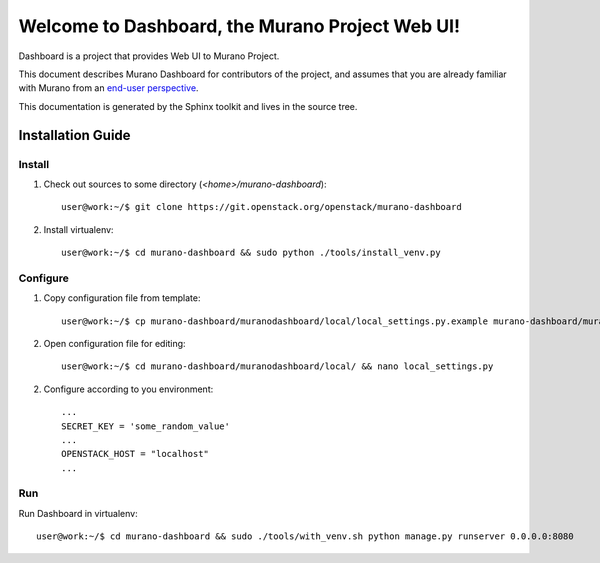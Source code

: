 ..
      Copyright 2010 OpenStack Foundation
      All Rights Reserved.

      Licensed under the Apache License, Version 2.0 (the "License"); you may
      not use this file except in compliance with the License. You may obtain
      a copy of the License at

          http://www.apache.org/licenses/LICENSE-2.0

      Unless required by applicable law or agreed to in writing, software
      distributed under the License is distributed on an "AS IS" BASIS, WITHOUT
      WARRANTIES OR CONDITIONS OF ANY KIND, either express or implied. See the
      License for the specific language governing permissions and limitations
      under the License.

================================================
Welcome to Dashboard, the Murano Project Web UI!
================================================

Dashboard is a project that provides Web UI to Murano Project.

This document describes Murano Dashboard for contributors of the project, and assumes
that you are already familiar with Murano from an `end-user perspective`_.

.. _`end-user perspective`: http://murano.readthedocs.org/

This documentation is generated by the Sphinx toolkit and lives in the source
tree.

Installation Guide
==================
Install
-------
1. Check out sources to some directory (*<home>/murano-dashboard*)::

    user@work:~/$ git clone https://git.openstack.org/openstack/murano-dashboard

2. Install virtualenv::

    user@work:~/$ cd murano-dashboard && sudo python ./tools/install_venv.py

Configure
---------
1. Copy configuration file from template::

    user@work:~/$ cp murano-dashboard/muranodashboard/local/local_settings.py.example murano-dashboard/muranodashboard/local/local_settings.py

2. Open configuration file for editing::

    user@work:~/$ cd murano-dashboard/muranodashboard/local/ && nano local_settings.py

2. Configure according to you environment::

    ...
    SECRET_KEY = 'some_random_value'
    ...
    OPENSTACK_HOST = "localhost"
    ...

Run
----
Run Dashboard in virtualenv::

    user@work:~/$ cd murano-dashboard && sudo ./tools/with_venv.sh python manage.py runserver 0.0.0.0:8080
